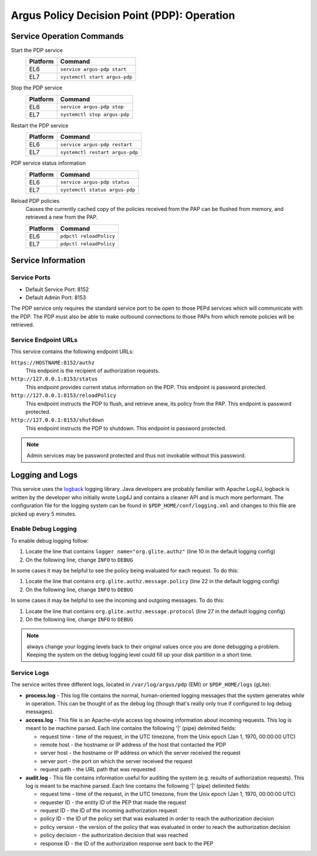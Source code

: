 .. _argus_pdp_operation:

Argus Policy Decision Point (PDP): Operation
============================================

Service Operation Commands
--------------------------

Start the PDP service
   ========   ===========
   Platform   Command
   ========   ===========
   EL6        ``service argus-pdp start``
   EL7        ``systemctl start argus-pdp``
   ========   ===========

Stop the PDP service
   ========   ===========
   Platform   Command
   ========   ===========
   EL6        ``service argus-pdp stop``
   EL7        ``systemctl stop argus-pdp``
   ========   ===========

Restart the PDP service
   ========   ===========
   Platform   Command
   ========   ===========
   EL6        ``service argus-pdp restart``
   EL7        ``systemctl restart argus-pdp``
   ========   ===========

PDP service status information
   ========   ===========
   Platform   Command
   ========   ===========
   EL6        ``service argus-pdp status``
   EL7        ``systemctl status argus-pdp``
   ========   ===========

Reload PDP policies
   Causes the currently cached copy of the policies received from the
   PAP can be flushed from memory, and retrieved a new from the PAP.

   ========   ===========
   Platform   Command
   ========   ===========
   EL6        ``pdpctl reloadPolicy``
   EL7        ``pdpctl reloadPolicy``
   ========   ===========


Service Information
-------------------

Service Ports
~~~~~~~~~~~~~

-  Default Service Port: 8152
-  Default Admin Port: 8153

The PDP service only requires the standard service port to be open to
those PEPd services which will communicate with the PDP. The PDP must
also be able to make outbound connections to those PAPs from which
remote policies will be retrieved.

Service Endpoint URLs
~~~~~~~~~~~~~~~~~~~~~

This service contains the following endpoint URLs:

``https://HOSTNAME:8152/authz``
   This endpoint is the recipient of authorization requests.

``http://127.0.0.1:8153/status``
   This endpoint provides current status information on the PDP.
   This endpoint is password protected.

``http://127.0.0.1:8153/reloadPolicy``
   This endpoint instructs the PDP to flush,
   and retrieve anew, its policy from the PAP.
   This endpoint is password protected.

``http://127.0.0.1:8153/shutdown``
   This endpoint instructs the PDP to shutdown.
   This endpoint is password protected.

.. note::
   Admin services may be password protected and thus not
   invokable without this password.

Logging and Logs
----------------

This service uses the `logback <http://logback.qos.ch/>`__ logging
library. Java developers are probably familiar with Apache Log4J,
logback is written by the developer who initially wrote Log4J and
contains a cleaner API and is much more performant. The configuration
file for the logging system can be found in
``$PDP_HOME/conf/logging.xml`` and changes to this file are picked up
every 5 minutes.

Enable Debug Logging
~~~~~~~~~~~~~~~~~~~~

To enable debug logging follow:

1. Locate the line that contains ``logger name="org.glite.authz"`` (line 10 in the default logging config)
2. On the following line, change ``INFO`` to ``DEBUG``

In some cases it may be helpful to see the policy being evaluated for
each request. To do this:

1. Locate the line that contains ``org.glite.authz.message.policy`` (line 22 in the default logging config)
2. On the following line, change ``INFO`` to ``DEBUG``

In some cases it may be helpful to see the incoming and outgoing
messages. To do this:

1. Locate the line that contains ``org.glite.authz.message.protocol`` (line 27 in the default logging config)
2. On the following line, change ``INFO`` to ``DEBUG``

.. note::
   always change your logging levels back to their original values
   once you are done debugging a problem. Keeping the system on the debug
   logging level could fill up your disk partition in a short time.

Service Logs
~~~~~~~~~~~~

The service writes three different logs, located in
``/var/log/argus/pdp`` (EMI) or ``$PDP_HOME/logs`` (gLite):

-  **process.log** - This log file contains the normal, human-oriented
   logging messages that the system generates while in operation. This
   can be thought of as the debug log (though that's really only true if
   configured to log debug messages).
-  **access.log** - This file is an Apache-style access log showing
   information about incoming requests. This log is meant to be machine
   parsed. Each line contains the following '\|' (pipe) delimited
   fields:

   -  request time - time of the request, in the UTC timezone, from the
      Unix epoch (Jan 1, 1970, 00:00:00 UTC)
   -  remote host - the hostname or IP address of the host that
      contacted the PDP
   -  server host - the hostname or IP address on which the server
      received the request
   -  server port - the port on which the server received the request
   -  request path - the URL path that was requested

-  **audit.log** - This file contains information useful for auditing
   the system (e.g. results of authorization requests). This log is
   meant to be machine parsed. Each line contains the following '\|'
   (pipe) delimited fields:

   -  request time - time of the request, in the UTC timezone, from the
      Unix epoch (Jan 1, 1970, 00:00:00 UTC)
   -  requester ID - the entity ID of the PEP that made the request
   -  request ID - the ID of the incoming authorization request
   -  policy ID - the ID of the policy set that was evaluated in order
      to reach the authorization decision
   -  policy version - the version of the policy that was evaluated in
      order to reach the authorization decision
   -  policy decision - the authorization decision that was reached
   -  response ID - the ID of the authorization response sent back to
      the PEP
